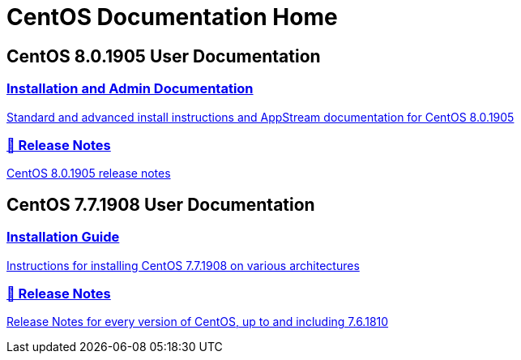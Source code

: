 = CentOS Documentation Home
:page-layout: frontpage

++++
<div class="homepage-page">
    <div class="homepage-section homepage-section-user-docs">
        <h2>CentOS 8.0.1905 User Documentation</h2>
        <div class="homepage-section-container">
            <a href="../8-docs/" class="homepage-link homepage-link-primary">
                <h3>Installation and Admin Documentation</h3>
                <p>Standard and advanced install instructions and AppStream documentation for CentOS 8.0.1905</p>
            </a>
            <a href="https://wiki.centos.org/Manuals/ReleaseNotes/CentOS8.1905" class="homepage-link homepage-link-primary">
                <h3>🔗 Release Notes</h3>
                <p>CentOS 8.0.1905 release notes</p>
            </a>
        </div>
    </div>
</div>

<div class="homepage-page">
    <div class="homepage-section homepage-section-user-docs">
        <h2>CentOS 7.7.1908 User Documentation</h2>
        <div class="homepage-section-container">
            <a href="../centos/install-guide/" class="homepage-link homepage-link-primary">
                <h3>Installation Guide</h3>
                <p>Instructions for installing CentOS 7.7.1908 on various architectures</p>
            </a>
            <a href="https://wiki.centos.org/Manuals/ReleaseNotes" class="homepage-link homepage-link-primary">
                <h3>🔗 Release Notes</h3>
                <p>Release Notes for every version of CentOS, up to and including 7.6.1810</p>
            </a>
        </div>
    </div>
</div>
++++
